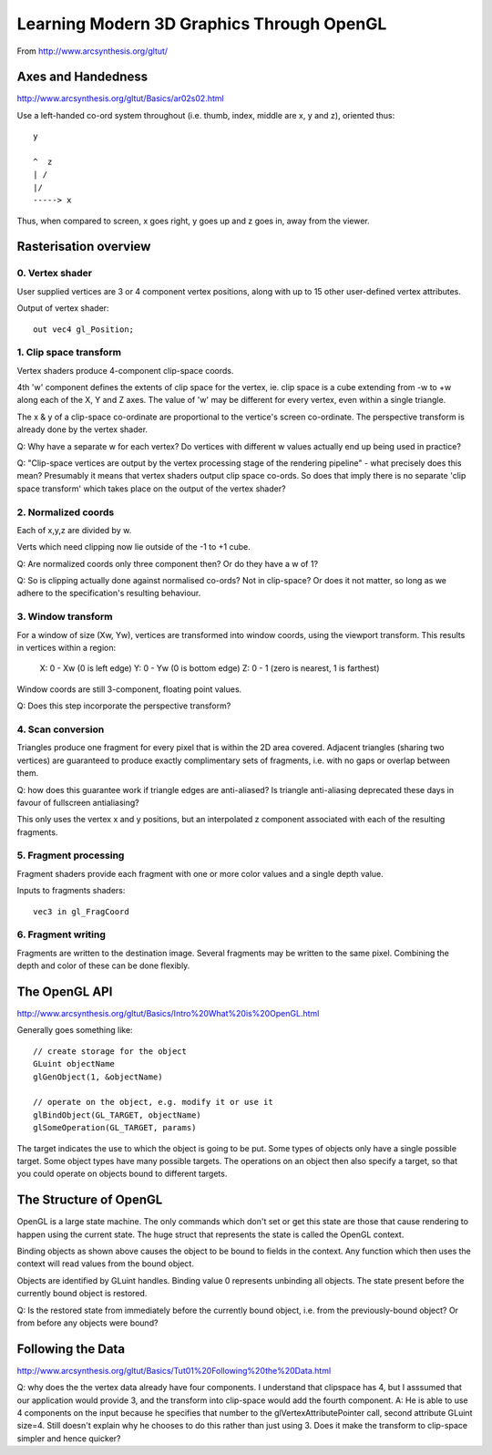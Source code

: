 Learning Modern 3D Graphics Through OpenGL
==========================================

From http://www.arcsynthesis.org/gltut/


Axes and Handedness
-------------------

http://www.arcsynthesis.org/gltut/Basics/ar02s02.html

Use a left-handed co-ord system throughout (i.e. thumb, index, middle are
x, y and z), oriented thus::

    y
    
    ^  z
    | /
    |/
    -----> x

Thus, when compared to screen, x goes right, y goes up and z goes in, away from
the viewer.


Rasterisation overview
----------------------

0. Vertex shader
................

User supplied vertices are 3 or 4 component vertex positions, along with
up to 15 other user-defined vertex attributes.

Output of vertex shader::

    out vec4 gl_Position;

1. Clip space transform
.......................

Vertex shaders produce 4-component clip-space coords.

4th 'w' component defines the extents of clip space for the vertex, ie. clip
space is a cube extending from -w to +w along each of the X, Y and Z axes. The
value of 'w' may be different for every vertex, even within a single triangle.

The x & y of a clip-space co-ordinate are proportional to the vertice's
screen co-ordinate. The perspective transform is already done by the vertex
shader.

Q: Why have a separate w for each vertex? Do vertices with different w values
actually end up being used in practice?

Q: "Clip-space vertices are output by the vertex processing stage of the
rendering pipeline" - what precisely does this mean?
Presumably it means that vertex shaders output clip space co-ords. So does that
imply there is no separate 'clip space transform' which takes place on the
output of the vertex shader?


2. Normalized coords
....................

Each of x,y,z are divided by w.

Verts which need clipping now lie outside of the -1 to +1 cube.

Q: Are normalized coords only three component then? Or do they have a w of 1?

Q: So is clipping actually done against normalised co-ords? Not in clip-space?
Or does it not matter, so long as we adhere to the specification's resulting
behaviour.

3. Window transform
...................

For a window of size (Xw, Yw), vertices are transformed into window coords,
using the viewport transform. This results in vertices within a region:
    X: 0 - Xw  (0 is left edge)
    Y: 0 - Yw  (0 is bottom edge)
    Z: 0 - 1   (zero is nearest, 1 is farthest)

Window coords are still 3-component, floating point values.

Q: Does this step incorporate the perspective transform?

4. Scan conversion
..................

Triangles produce one fragment for every pixel that is within the 2D area
covered. Adjacent triangles (sharing two vertices) are guaranteed to produce
exactly complimentary sets of fragments, i.e. with no gaps or overlap between
them.

Q: how does this guarantee work if triangle edges are anti-aliased? Is triangle
anti-aliasing deprecated these days in favour of fullscreen antialiasing?

This only uses the vertex x and y positions, but an interpolated z component
associated with each of the resulting fragments.

5. Fragment processing
......................

Fragment shaders provide each fragment with one or more color values and a
single depth value.

Inputs to fragments shaders::

    vec3 in gl_FragCoord

6. Fragment writing
...................

Fragments are written to the destination image. Several fragments may be
written to the same pixel. Combining the depth and color of these can be
done flexibly.


The OpenGL API
--------------

http://www.arcsynthesis.org/gltut/Basics/Intro%20What%20is%20OpenGL.html

Generally goes something like::

    // create storage for the object
    GLuint objectName
    glGenObject(1, &objectName)

    // operate on the object, e.g. modify it or use it
    glBindObject(GL_TARGET, objectName)
    glSomeOperation(GL_TARGET, params)

The target indicates the use to which the object is going to be put. Some types
of objects only have a single possible target. Some object types have many
possible targets. The operations on an object then also specify a target, so
that you could operate on objects bound to different targets.

The Structure of OpenGL
-----------------------

OpenGL is a large state machine. The only commands which don't set or
get this state are those that cause rendering to happen using the current
state. The huge struct that represents the state is called the OpenGL context.

Binding objects as shown above causes the object to be bound to fields in
the context. Any function which then uses the context will read values from
the bound object.

Objects are identified by GLuint handles. Binding value 0 represents unbinding
all objects. The state present before the currently bound object is
restored.

Q: Is the restored state from immediately before the currently bound object,
i.e. from the previously-bound object? Or from before any objects were bound?


Following the Data
------------------

http://www.arcsynthesis.org/gltut/Basics/Tut01%20Following%20the%20Data.html

Q: why does the the vertex data already have four components. I understand
that clipspace has 4, but I asssumed that our application would provide 3,
and the transform into clip-space would add the fourth component.
A: He is able to use 4 components on the input because he specifies that
number to the glVertexAttributePointer call, second attribute GLuint size=4.
Still doesn't explain why he chooses to do this rather than just using 3. Does
it make the transform to clip-space simpler and hence quicker?

